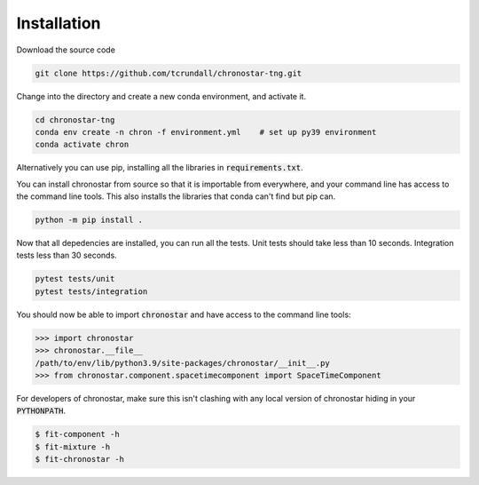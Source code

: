 Installation
============

Download the source code

.. code::

   git clone https://github.com/tcrundall/chronostar-tng.git

Change into the directory and create a new conda environment, and activate it.

.. code::

   cd chronostar-tng
   conda env create -n chron -f environment.yml    # set up py39 environment
   conda activate chron

Alternatively you can use pip, installing all the libraries in :code:`requirements.txt`.


You can install chronostar from source so that it is importable from everywhere, and your command line has access to the command line tools. This also installs the libraries that conda can't find but pip can.

.. code::

   python -m pip install .

Now that all depedencies are installed, you can run all the tests. Unit tests should take less than 10 seconds. Integration tests less than 30 seconds.

.. code::

    pytest tests/unit
    pytest tests/integration

You should now be able to import :code:`chronostar` and have access to the command line tools:

.. code::

    >>> import chronostar
    >>> chronostar.__file__
    /path/to/env/lib/python3.9/site-packages/chronostar/__init__.py
    >>> from chronostar.component.spacetimecomponent import SpaceTimeComponent

For developers of chronostar, make sure this isn't clashing with any local version of chronostar hiding in your :code:`PYTHONPATH`.

.. code::

    $ fit-component -h
    $ fit-mixture -h
    $ fit-chronostar -h
